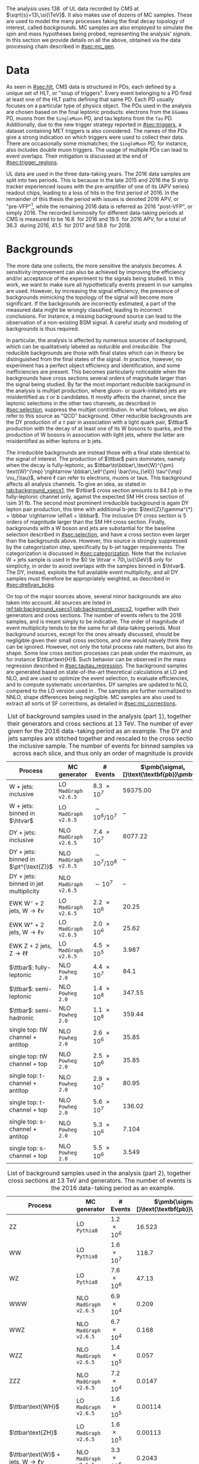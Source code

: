 :PROPERTIES:
:CUSTOM_ID: sec:samples
:END:

The analysis uses \SI{138}{\invfb} of \run{2} \ac{UL} data recorded by \ac{CMS} at $\sqrt{s}=13\,\si{\TeV}$.
It also makes use of dozens of \ac{MC} samples.
These are used to model the many \bbtt{} processes faking the final decay topology of interest, called /backgrounds/.
\Ac{MC} samples are also employed to simulate the spin and mass hypotheses being probed, representing the analysis' /signals/.
In this section we provide details on all the above, obtained via the data processing chain described in [[#sec:mc_gen]].

* Data
As seen in [[#sec:hlt]], \ac{CMS} data is structured in \acp{PD}, each defined by a unique set of \ac{HLT}, or "soup of triggers".
Every event belonging to a \ac{PD} fired at least one of the \ac{HLT} paths defining that same \ac{PD}.
Each \ac{PD} usually focuses on a particular type of physics object.
The \acp{PD} used in the analysis are chosen based on the final leptonic products: electrons from the =EGamma= \ac{PD}, muons from the =SingleMuon= \ac{PD}, and tau leptons from the =Tau= \ac{PD}.
Additionally, due to the new trigger strategy reported in [[#sec:triggers]], a dataset containing \ac{MET} triggers is also considered.
The names of the \acp{PD} give a strong indication on which triggers were used to collect their data.
There are occasionally some mismatches; the =SingleMuon= \ac{PD}, for instance, also includes double muon triggers.
The usage of multiple \acp{PD} can lead to event overlaps.
Their mitigation is discussed at the end of [[#sec:trigger_regions]].

\Ac{UL} data are used in the three data-taking years.
The 2016 data samples are split into two periods.
This is because in the late 2015 and 2016 the \ac{Si} strip tracker experienced issues with the pre-amplifier of one of its (APV series) readout chips, leading to a loss of hits in the first period of 2016.
In the remainder of this thesis the period with issues is denoted 2016 APV, or "pre-VFP"[fn:: VFP refers to "Preamplifier Feedback Voltage Bias"], while the remaining 2016 data is referred as 2016 "post-VFP", or simply 2016.
The recorded luminosity for different data-taking periods at \ac{CMS} is measured to be \SI{16.8}{\invfb} for 2016 and \SI{19.5}{\invfb} for 2016 APV, for a total of \SI{36.3}{\invfb} during 2016, \SI{41.5}{\invfb} for 2017 and \SI{59.8}{\invfb} for 2018.

* Backgrounds
:PROPERTIES:
:CUSTOM_ID: sec:samples_bckg
:END:
The more data one collects, the more sensitive the analysis becomes.
A sensitivity improvement can also be achieved by improving the efficiency and/or acceptance of the experiment to the signals being studied.
In this work, we want to make sure all hypothetically \xhhbbtt{} events present in our samples are used.
However, by increasing the signal efficiency, the presence of backgrounds mimicking the topology of the signal will become more significant.
If the backgrounds are incorrectly estimated, a part of the measured data might be wrongly classified, leading to incorrect conclusions.
For instance, a missing background source can lead to the observation of a non-existing \ac{BSM} signal.
A careful study and modeling of backgrounds is thus required.

In particular, the \xhhbbtt{} analysis is affected by numerous sources of background, which can be qualitatively labeled as /reducible/ and /irreducible/.
The reducible backgrounds are those with final states which can in theory be distinguished from the final states of the signal.
In practice, however, no experiment has a perfect object efficiency and identification, and some inefficiencies are present.
This becomes particularly noticeable when the backgrounds have cross sections several orders of magnitude larger than the signal being studied.
By far the most important reducible background in the \xhhbbtt{} analysis is multijet production,
where gluon- or quark-initiated jets are misidentified as $\tau$ or b candidates.
It mostly affects the \tautau{} channel, since the leptonic selections in the other two channels, as described in [[#sec:selection]], suppress the multijet contribution.
In what follows, we also refer to this source as "\ac{QCD}" background.
Other reducible backgrounds are the \ac{DY} production of a $\tau$ pair in association with a light quark pair, $\ttbar$ production with the decay of at least one of its W bosons to quarks, and the production of W bosons in association with light jets, where the latter are misidentified as either leptons or b jets.

The irreducible backgrounds are instead those with a final state identical to the signal of interest.
The production of $\ttbar$ pairs dominates, namely when the decay is fully-leptonic, as $\ttbar\to\bbbar\,\text{W}^{\pm} \text{W}^{\mp} \rightarrow  \bbbar\,\ell^{\pm} \bar{\nu_{\ell}} \tau^{\mp} \nu_{\tau}$, where $\ell$ can refer to electrons, muons or taus.
This background affects all analysis channels.
To give an idea, as stated in [[tab:background_xsecs1]], the $\ttbar$ cross section amounts to \SI{84.1}{\pico\barn} in the fully-leptonic channel only, against the expected \ac{SM} HH cross section of \SI{\sim 31}{\femto\barn}.
The second most prominent irreducible background is again \ac{DY} lepton pair production, this time with additional b-jets: $\text{Z}/\gamma^{*} + \bbbar \rightarrow \ell\ell + \bbbar$.
The inclusive \ac{DY} cross section is 5 orders of magnitude larger than the \ac{SM} HH cross section.
Finally, backgrounds with a W boson and jets are substantial for the baseline selection described in [[#sec:selection]], and have a cross section even larger than the backgrounds above.
However, this source is strongly suppressed by the categorization step, specifically by b-jet tagger requirements.
The categorization is discussed in [[#sec:categorization]].
Note that the inclusive W + jets sample is used in the $0 \le \htvar < 70\,\si{\GeV}$ only for simplicity, in order to avoid overlaps with the samples binned in $\htvar$.
The \ac{DY}, instead, exploits the full available event multiplicity, and all \ac{DY} samples must therefore be appropriately weighted, as described in [[#sec:drellyan_bckg]].

On top of the major sources above, several minor backgrounds are also taken into account.
All sources are listed in [[ref:tab:background_xsecs1,tab:background_xsecs2]], together with their generators and cross sections.
The number of events refers to the 2016 samples, and is meant simply to be indicative.
The order of magnitude of event multiplicity tends to be the same for all data-taking periods.
Most background sources, except for the ones already discussed, should be negligible given their small cross sections, and one would naively think they can be ignored.
However, not only the total process rate matters, but also its shape.
Some low cross section processes can peak under the \bbtt{} maximum, as for instance $\ttbar\text{H}$.
Such behavior can be observed in the \ditau{} mass regression described in [[#sec:tautau_regression]].
The background samples are generated based on state-of-the-art theoretical calculations at \ac{LO} and \ac{NLO}, and are used to optimize the event selection, to evaluate efficiencies, and to compute systematic uncertainties.
\Ac{DY} samples are updated to \ac{NLO}, compared to the \ac{LO} version used in \newcite{higgs_bbtautau_nonres}.
The samples are further normalized to \ac{NNLO}, shape differences being negligible.
\Ac{MC} samples are also used to extract all sorts of \ac{SF} corrections, as detailed in [[#sec:mc_corrections]].

#+NAME: tab:background_xsecs1
#+CAPTION: List of background samples used in the \xhhbbtt{} analysis (part 1), together with their generators and cross sections at \SI{13}{\TeV}. The number of events is given for the 2016 data-taking period as an example. The \ac{DY} and W + jets samples are stitched together and rescaled to the cross section of the inclusive sample. The number of events for binned samples varies across each slice, and thus only an order of magnitude is provided.
#+ATTR_LATEX: :placement [!h] :center t :align lccc :environment mytablewiderrows
|-----------------------------------------------+----------------------+---------------+---------------------------------------|
| *Process*                                       | *MC generator*         | *# Events*      | $\pmb{\sigma\,[}\text{\textbf{pb}}\pmb{]}$ |
|-----------------------------------------------+----------------------+---------------+---------------------------------------|
| W + jets: inclusive                           | LO =MadGraph v2.6.5=   | \num{8.3e7}   |                              59375.00 |
| W + jets: binned in $\htvar$                  | LO =MadGraph v2.6.5=   | $\sim10^6/10^7$ |                                    -- |
|-----------------------------------------------+----------------------+---------------+---------------------------------------|
| DY + jets: inclusive                          | NLO =MadGraph v2.6.5=  | \num{7.4e7}   |                               6077.22 |
| DY + jets: binned in $\pt^{\text{Z}}$         | NLO =MadGraph v2.6.5=  | $\sim10^7/10^8$ |                                    -- |
| DY + jets: binned in jet multiplicity         | NLO =MadGraph v2.6.5=  | $\sim10^7$      |                                    -- |
|-----------------------------------------------+----------------------+---------------+---------------------------------------|
| EWK $\text{W}^{-}$ + 2 jets, $\text{W} \rightarrow \ell\nu$ | LO =MadGraph v2.6.5=   | \num{2.2e6}   |                                 20.25 |
| EWK $\text{W}^{+}$ + 2 jets, $\text{W} \rightarrow \ell\nu$ | LO =MadGraph v2.6.5=   | \num{2.0e6}   |                                 25.62 |
| EWK Z + 2 jets, $\text{Z} \rightarrow \ell\ell$              | LO =MadGraph v2.6.5=   | \num{4.5e5}   |                                 3.987 |
|-----------------------------------------------+----------------------+---------------+---------------------------------------|
| $\ttbar$: fully-leptonic                      | NLO =Powheg 2.0=       | \num{4.4e7}   |                                  84.1 |
| $\ttbar$: semi-leptonic                       | NLO =Powheg 2.0=       | \num{1.4e8}   |                                347.55 |
| $\ttbar$: semi-hadronic                       | NLO =Powheg 2.0=       | \num{1.1e8}   |                                359.44 |
|-----------------------------------------------+----------------------+---------------+---------------------------------------|
| single top: tW channel + antitop              | NLO =Powheg 2.0=       | \num{2.6e6}   |                                 35.85 |
| single top: tW channel + top                  | NLO =Powheg 2.0=       | \num{2.5e6}   |                                 35.85 |
| single top: t-channel + antitop               | NLO =Powheg 2.0=       | \num{2.9e7}   |                                 80.95 |
| single top: t-channel + top                   | NLO =Powheg 2.0=       | \num{5.6e7}   |                                136.02 |
| single top: s-channel + antitop               | NLO =Powheg 2.0=       | \num{5.3e6}   |                                 7.104 |
| single top: s-channel + top                   | NLO =Powheg 2.0=       | \num{5.5e6}   |                                 3.549 |
|-----------------------------------------------+----------------------+---------------+---------------------------------------|

#+NAME: tab:background_xsecs2
#+CAPTION: List of background samples used in the \xhhbbtt{} analysis (part 2), together with their cross sections at \SI{13}{\TeV} and generators. The number of events is given for the 2016 data-taking period as an example.
#+ATTR_LATEX: :placement [!h] :center t :align lccc :environment mytablewiderrows
|---------------------------------------------------------+---------------------+-------------+---------------------------------------|
| *Process*                                                 | *MC generator*        | *# Events*    | $\pmb{\sigma\,[}\text{\textbf{pb}}\pmb{]}$ |
|---------------------------------------------------------+---------------------+-------------+---------------------------------------|
| ZZ                                                      | LO =Pythia8=          | \num{1.2e6} |                                16.523 |
| WW                                                      | LO =Pythia8=          | \num{1.6e7} |                                 118.7 |
| WZ                                                      | LO =Pythia8=          | \num{7.6e6} |                                 47.13 |
| WWW                                                     | NLO =MadGraph v2.6.5= | \num{6.9e4} |                                 0.209 |
| WWZ                                                     | NLO =MadGraph v2.6.5= | \num{6.7e4} |                                 0.168 |
| WZZ                                                     | NLO =MadGraph v2.6.5= | \num{1.4e5} |                                 0.057 |
| ZZZ                                                     | NLO =MadGraph v2.6.5= | \num{7.2e4} |                                0.0147 |
|---------------------------------------------------------+---------------------+-------------+---------------------------------------|
| $\ttbar\text{WH}$                                       | LO =MadGraph v2.6.5=  | \num{1.6e5} |                               0.00114 |
| $\ttbar\text{ZH}$                                       | LO =MadGraph v2.6.5=  | \num{1.6e5} |                               0.00113 |
| $\ttbar\text{W}$ + jets, $\text{W} \rightarrow \ell\nu$               | NLO =MadGraph v2.6.5= | \num{3.3e6} |                                0.2043 |
| $\ttbar\text{W}$ + jets, $\text{W} \rightarrow \text{q}\text{q}$ | NLO =MadGraph v2.6.5= | \num{3.1e5} |                                0.4062 |
| $\ttbar\text{Z}$ + jets                                 | NLO =MadGraph v2.6.5= | \num{6.1e6} |                                0.2529 |
| $\ttbar\text{WW}$                                       | LO =MadGraph v2.6.5=  | \num{3.1e5} |                              0.006967 |
| $\ttbar\text{ZZ}$                                       | LO =MadGraph v2.6.5=  | \num{1.5e5} |                              0.001386 |
| $\ttbar\text{WZ}$                                       | LO =MadGraph v2.6.5=  | \num{1.6e5} |                               0.00158 |
|---------------------------------------------------------+---------------------+-------------+---------------------------------------|
| ZH, \hbb{}, \zll{}                                      | NLO =Powheg 2.0=      | \num{2.2e6} |                                 0.052 |
| ZH, \hbb{}, \zqq{}                                      | NLO =Powheg 2.0=      | \num{4.6e6} |                                  0.36 |
| ZH, \htt{}                                              | NLO =Powheg 2.0=      | \num{2.4e6} |                                0.0554 |
| $\text{W}^{+}\text{H}$, \htt{}                          | NLO =Powheg 2.0=      | \num{2.0e6} |                               0.05268 |
| $\text{W}^{-}\text{H}$, \htt{}                          | NLO =Powheg 2.0=      | \num{2.0e6} |                                0.0334 |
| $\text{q}\bar{\text{q}} \rightarrow \text{H}$, \htt{}            | NLO =Powheg 2.0=      | \num{1.5e6} |                                 0.237 |
| $\text{g}\bar{\text{g}} \rightarrow \text{H}$, \htt{}            | NLO =Powheg 2.0=      | \num{6.4e6} |                                3.0469 |
| $\ttbar\text{H}$ + jet, \hnotbb{}                       | LO =MadGraph v2.6.5=  | \num{4.9e6} |                               0.17996 |
| $\ttbar\text{H}$ + jet, \hbb{}                          | LO =MadGraph v2.6.5=  | \num{5.2e6} |                                0.2953 |
| $\ttbar\text{W}$ + jets, $\text{W} \rightarrow \ell\nu$               | LO =MadGraph v2.6.5=  | \num{3.3e6} |                                0.2161 |
|---------------------------------------------------------+---------------------+-------------+---------------------------------------|
| \ac{SM} \hhbbtt{}                                       | LO =MadGraph v2.6.5=  | \num{4e5}   |                                0.0031 |
|---------------------------------------------------------+---------------------+-------------+---------------------------------------|

* Signal
The \xhhbbtt{} signal samples refer to the \ac{ggF} radion and graviton models, corresponding to \spin{0} and \spin{2} processes, respectively, where the Higgs bosons are forced to decay into a pair of b quarks and a pair of $\tau$ leptons.
The models are introduced in \newcite{xanda_benchmarks_wed}, which defines a set of common benchmarks multiple analyses can agree on.
This is crucial for comparisons and combinations across different channels.
Analyses within the \ac{ATLAS} Collaboration also use the same \spin{2} model.
The model employed for \spin{0} is instead different, but equivalent when the \ac{NWA} approach is considered, which is so far the case for the vast majority of \ac{HEP} analyses.
In [[#sec:interf_intro]] we discuss an alternative approach to the \ac{NWA}.

The signal samples are generated at \ac{LO} with =MadGraph v2.6.5=, and =Pythia8= is used for the hadronization, assuming the \ac{NWA}.
The samples usually have on the order of \num{e5} events, depending on spin, mass, and data-taking period.
The mass range considered for both spin hypotheses is identical: \num{250}, \num{260}, \num{270}, \num{280}, \num{300}, \num{320}, \num{350}, \num{400}, \num{450}, \num{500}, \num{550}, \num{600}, \num{650}, \num{700}, \num{750}, \num{800}, \num{850}, \num{900}, \num{1000}, \num{1250}, \num{1500}, \num{1750}, \num{2000}, \num{2500} and \SI{3000}{\GeV}.
We do not consider masses below \SI{250}{\GeV} since that would imply a virtual Higgs.
There is no fundamental principle against it, but the width of the Higgs boson is so small as to make such a process experimentally unobservable.
On the large mass side, we stop at \SI{3}{\TeV} since higher mass points are not expected to provide a better sensitivity, due to presence of boosted \taus{}, for which our analysis is not optimized.
This supposition is confirmed by the results shown in [[#sec:final_limits]].
Additionally, a dedicated \ac{CMS} high mass analysis with the same final state is currently being worked on by a different analysis team.

* MC reweighting
:PROPERTIES:
:CUSTOM_ID: sec:mc_reweighting
:END:

The reweighting and normalization of \ac{MC} background samples is essential to accurately model the processes and to establish a sound comparison with data.
The same is true for signal samples, except into what concerns the overall normalization, since the cross section of resonant processes is arbitrarily defined.
\Ac{MC} samples are weighted as follows, depending on the sample and data-taking period:
#+NAME: eq:mc_weight
\begin{equation}
N^{\text{period}}_{\text{sample}} = \frac{ \mathcal{L}^{\text{period}} \times \left( \sigma \times \mathcal{B} \right)^{\text{theory}}_{\text{sample}} \times N_{\text{sample}}^{\text{gen}} \times \prod_{j \in \Theta^{\text{gen}}} w_{j,\,\text{sample}}^{\text{gen}} \times \prod_{i \notin \Theta^{\text{gen}}} w_{i,\,\text{sample}} } { \sum_{j,\,\text{sample}} w_j^{\text{gen}} } \: , 
\end{equation}

\noindent where $\mathcal{L}^{\text{period}}$ is the luminosity in a \run{2} data-taking period, $\sigma$ and $\mathcal{B}$ represent, respectively, the process cross section and decay \ac{BR}, $N^{\text{gen}}$ is the number of generated events, $w_j^{\text{gen}}$ stands for the generation-related weight $j$, and $w_i$ represents a weight $i$ applied in addition to the generation weights or, in other words, a weight $w_i$ not belonging to the set of generated weights $\Theta^{\text{gen}}$.
Different data-taking periods can have different sets of weights.
Weights $w_i$ appear due to discrepancies between data and \ac{MC}, and can be expanded or reduced for different data-taking periods depending on the detector's evolving conditions.
In our analysis, the $w_i$ weights consist on stitching weights for \ac{DY} samples, \ac{L1} prefiring weights, trigger \ac{SF} weights, weights for objects faking taus, \ac{PU} jet identification weights, reshaping b-tagging weights and b-jet discriminator weights.
In $\Theta^{\text{gen}}$ we include the \ac{PU} reweighting and the \ac{NLO} reweighting.
All \ac{MC} weights described in [[#sec:mc_corrections]].
